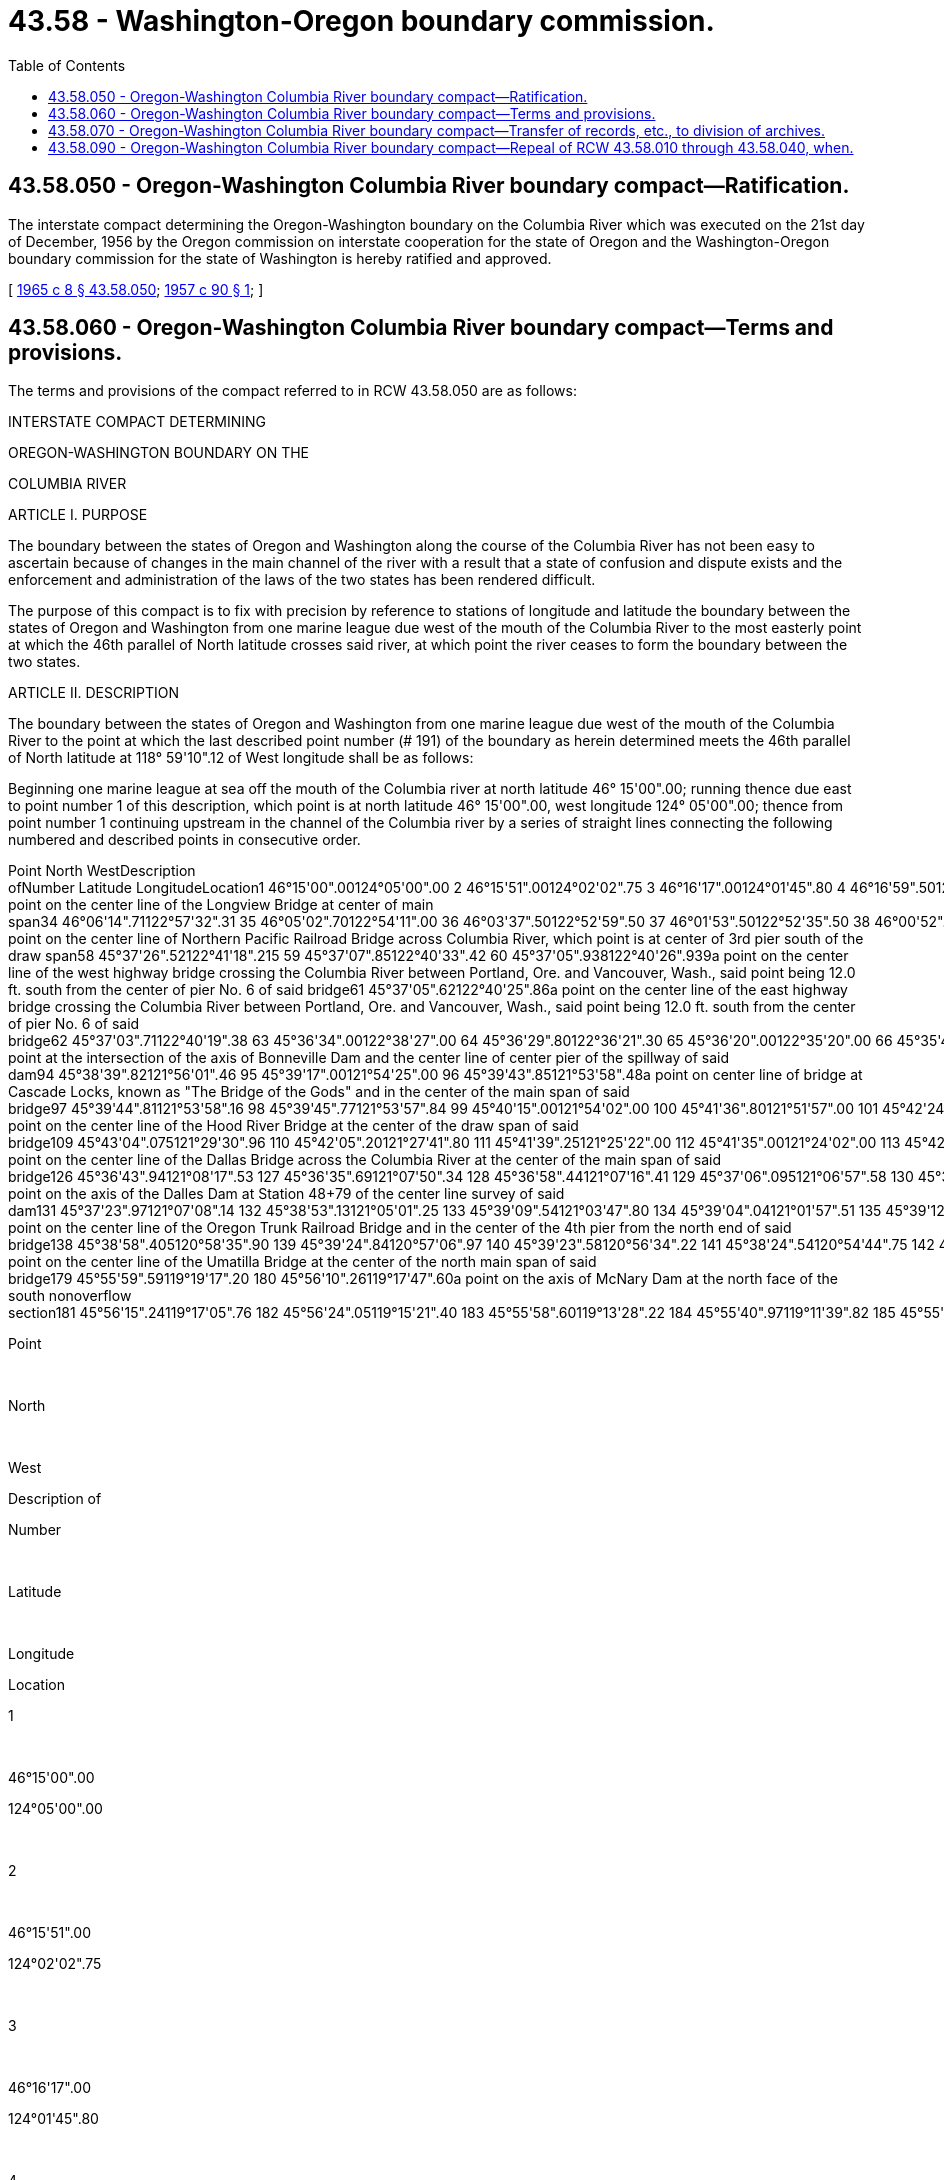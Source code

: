 = 43.58 - Washington-Oregon boundary commission.
:toc:

== 43.58.050 - Oregon-Washington Columbia River boundary compact—Ratification.
The interstate compact determining the Oregon-Washington boundary on the Columbia River which was executed on the 21st day of December, 1956 by the Oregon commission on interstate cooperation for the state of Oregon and the Washington-Oregon boundary commission for the state of Washington is hereby ratified and approved.

[ http://leg.wa.gov/CodeReviser/documents/sessionlaw/1965c8.pdf?cite=1965%20c%208%20§%2043.58.050[1965 c 8 § 43.58.050]; http://leg.wa.gov/CodeReviser/documents/sessionlaw/1957c90.pdf?cite=1957%20c%2090%20§%201[1957 c 90 § 1]; ]

== 43.58.060 - Oregon-Washington Columbia River boundary compact—Terms and provisions.
The terms and provisions of the compact referred to in RCW 43.58.050 are as follows:

INTERSTATE COMPACT DETERMINING

OREGON-WASHINGTON BOUNDARY ON THE

COLUMBIA RIVER

ARTICLE I. PURPOSE

The boundary between the states of Oregon and Washington along the course of the Columbia River has not been easy to ascertain because of changes in the main channel of the river with a result that a state of confusion and dispute exists and the enforcement and administration of the laws of the two states has been rendered difficult.

The purpose of this compact is to fix with precision by reference to stations of longitude and latitude the boundary between the states of Oregon and Washington from one marine league due west of the mouth of the Columbia River to the most easterly point at which the 46th parallel of North latitude crosses said river, at which point the river ceases to form the boundary between the two states.

ARTICLE II. DESCRIPTION

The boundary between the states of Oregon and Washington from one marine league due west of the mouth of the Columbia River to the point at which the last described point number (# 191) of the boundary as herein determined meets the 46th parallel of North latitude at 118° 59'10".12 of West longitude shall be as follows:

Beginning one marine league at sea off the mouth of the Columbia river at north latitude 46° 15'00".00; running thence due east to point number 1 of this description, which point is at north latitude 46° 15'00".00, west longitude 124° 05'00".00; thence from point number 1 continuing upstream in the channel of the Columbia river by a series of straight lines connecting the following numbered and described points in consecutive order.

Point North WestDescription ofNumber Latitude LongitudeLocation1 46°15'00".00124°05'00".00 2 46°15'51".00124°02'02".75 3 46°16'17".00124°01'45".80 4 46°16'59".50124°02'14".40 5 46°17'28".00124°02'07".00 6 46°17'33".25124°01'12".25 7 46°16'41".50124°00'00".00 8 46°16'03".00123°58'11".80 9 46°14'19".80123°55'42".00 10 46°14'06".00123°52'14".50 11 46°16'09".50123°44'20".50 12 46°15'01".00123°41'12".70 13 46°15'33".30123°38'52".80 14 46°15'23".90123°35'05".00 15 46°15'38".00123°32'23".00 16 46°16'14".60123°30'00".00 17 46°15'46".70123°27'51".40 18 46°14'23".50123°25'51".60 19 46°13'10".50123°25'20".50 20 46°11'29".00123°25'43".60 21 46°10'47".80123°25'38".00 22 46°09'01".00123°23'21".50 23 46°08'33".00123°18'45".60 24 46°09'04".50123°15'47".20 25 46°10'00".00123°13'51".20 26 46°11'20".80123°09'55".50 27 46°11'11".30123°07'10".90 28 46°09'40".00123°04'23".50 29 46°09'24".00123°03'22".40 30 46°08'38".40123°02'00".00 31 46°08'06".00123°00'16".00 32 46°06'20".02122°57'44".28 33 46°06'17".36122°57'38".295a point on the center line of the Longview Bridge at center of main span34 46°06'14".71122°57'32".31 35 46°05'02".70122°54'11".00 36 46°03'37".50122°52'59".50 37 46°01'53".50122°52'35".50 38 46°00'52".25122°51'17".20 39 45°58'52".00122°50'11".80 40 45°57'40".00122°48'46".80 41 45°55'57".00122°48'18".00 42 45°54'47".00122°48'36".75 43 45°53'05".00122°47'48".30 44 45°52'06".00122°47'01".50 45 45°50'40".00122°47'04".50 46 45°49'31".20122°47'41".00 47 45°48'37".00122°47'40".00 48 45°46'51".00122°46'06".30 49 45°45'34".20122°45'37".00 50 45°44'04".70122°45'32".00 51 45°42'05".00122°46'16".00 52 45°40'50".80122°46'24".00 53 45°39'26".75122°45'46".00 54 45°38'40".00122°44'13".00 55 45°38'17".00122°42'47".50 56 45°37'35".37122°41'35".14 57 45°37'29".47122°41'23".855a point on the center line of Northern Pacific Railroad Bridge across Columbia River, which point is at center of 3rd pier south of the draw span58 45°37'26".52122°41'18".215 59 45°37'07".85122°40'33".42 60 45°37'05".938122°40'26".939a point on the center line of the west highway bridge crossing the Columbia River between Portland, Ore. and Vancouver, Wash., said point being 12.0 ft. south from the center of pier No. 6 of said bridge61 45°37'05".62122°40'25".86a point on the center line of the east highway bridge crossing the Columbia River between Portland, Ore. and Vancouver, Wash., said point being 12.0 ft. south from the center of pier No. 6 of said bridge62 45°37'03".71122°40'19".38 63 45°36'34".00122°38'27".00 64 45°36'29".80122°36'21".30 65 45°36'20".00122°35'20".00 66 45°35'47".90122°32'48".00 67 45°35'23".50122°31'24".20 68 45°35'01".00122°29'30".00 69 45°34'42".80122°28'20".50 70 45°34'03".00122°27'09".30 71 45°33'49".00122°26'15".80 72 45°34'03".30122°24'36".50 73 45°34'29".50122°23'25".80 74 45°34'33".40122°22'44".00 75 45°34'10".00122°21'04".00 76 45°32'55".20122°19'49".00 77 45°32'38".00122°17'43".70 78 45°32'38".80122°15'56".70 79 45°33'03".25122°14'24".50 80 45°33'55".00122°11'58".50 81 45°34'37".00122°10'54".00 82 45°35'03".00122°08'25".50 83 45°34'53".40122°06'40".00 84 45°35'00".00122°06'02".00 85 45°36'35".00122°02'35".00 86 45°36'53".80122°01'11".50 87 45°36'58".00122°00'08".50 88 45°37'23".00121°58'54".50 89 45°37'59".00121°57'42".80 90 45°38'37".50121°57'16".50 91 45°38'42".00121°57'01".80 92 45°38'40".35121°56'37".34 93 45°38'40".13121°56'22".57a point at the intersection of the axis of Bonneville Dam and the center line of center pier of the spillway of said dam94 45°38'39".82121°56'01".46 95 45°39'17".00121°54'25".00 96 45°39'43".85121°53'58".48a point on center line of bridge at Cascade Locks, known as "The Bridge of the Gods" and in the center of the main span of said bridge97 45°39'44".81121°53'58".16 98 45°39'45".77121°53'57".84 99 45°40'15".00121°54'02".00 100 45°41'36".80121°51'57".00 101 45°42'24".75121°48'36".00 102 45°41'39".00121°44'02".00 103 45°41'42".00121°42'22".00 104 45°42'19".00121°40'02".00 105 45°42'17".50121°37'48".50 106 45°43'36".00121°31'54".30 107 45°43'15".275121°29'52".445 108 45°43'07".02121°29'36".615a point on the center line of the Hood River Bridge at the center of the draw span of said bridge109 45°43'04".075121°29'30".96 110 45°42'05".20121°27'41".80 111 45°41'39".25121°25'22".00 112 45°41'35".00121°24'02".00 113 45°42'11".50121°22'17".00 114 45°42'18".00121°20'11".50 115 45°42'00".00121°18'40".00 116 45°41'13".30121°17'10".00 117 45°40'40".50121°14'52".00 118 45°40'17".00121°12'52".50 119 45°39'00".00121°11'57".00 120 45°37'47".00121°11'38".40 121 45°37'00".25121°11'43".00 122 45°36'23".80121°10'57".00 123 45°36'22".50121°10'00".00 124 45°36'29".175121°08'39".84 125 45°36'40".89121°08'22".135a point on the center line of the Dallas Bridge across the Columbia River at the center of the main span of said bridge126 45°36'43".94121°08'17".53 127 45°36'35".69121°07'50".34 128 45°36'58".44121°07'16".41 129 45°37'06".095121°06'57".58 130 45°37'14".85121°07'02".75a point on the axis of the Dalles Dam at Station 48+79 of the center line survey of said dam131 45°37'23".97121°07'08".14 132 45°38'53".13121°05'01".25 133 45°39'09".54121°03'47".80 134 45°39'04".04121°01'57".51 135 45°39'12".08121°00'22".28 136 45°38'54".66120°58'56".33 137 45°38'55".91120°58'49".52a point on the center line of the Oregon Trunk Railroad Bridge and in the center of the 4th pier from the north end of said bridge138 45°38'58".405120°58'35".90 139 45°39'24".84120°57'06".97 140 45°39'23".58120°56'34".22 141 45°38'24".54120°54'44".75 142 45°38'35".09120°53'40".72 143 45°40'18".79120°51'15".26 144 45°41'11".69120°47'14".64 145 45°42'19".71120°43'38".83 146 45°42'42".58120°42'10".70 147 45°42'57".18120°41'18".11 148 45°43'48".14120°40'05".19 149 45°44'45".12120°38'01".97 150 45°44'47".00120°37'17".91 151 45°44'47".99120°35'23".91 152 45°44'18".49120°33'29".23 153 45°42'37".59120°31'17".65 154 45°42'00".37120°30'16".48 155 45°41'40".42120°28'53".22 156 45°41'58".55120°24'08".96 157 45°42'41".66120°19'30".62 158 45°43'16".74120°16'56".18 159 45°43'33".84120°12'34".62 160 45°45'43".67120°10'10".01 161 45°46'24".09120°08'25".17 162 45°47'07".10120°04'08".70 163 45°48'26".17120°00'49".27 164 45°49'28".29119°57'52".64 165 45°49'41".97119°54'21".95 166 45°50'25".18119°50'53".51 167 45°50'52".00119°48'05".62 168 45°50'45".15119°46'18".16 169 45°51'25".40119°40'07".80 170 45°54'20".70119°37'20".96 171 45°55'10".82119°35'58".28 172 45°55'32".25119°34'13".67 173 45°54'31".37119°31'24".18 174 45°54'23".43119°29'13".01 175 45°55'03".10119°26'57".35 176 45°55'18".10119°21'48".12 177 45°55'51".37119°19'52".71 178 45°55'54".48119°19'39".28a point on the center line of the Umatilla Bridge at the center of the north main span of said bridge179 45°55'59".59119°19'17".20 180 45°56'10".26119°17'47".60a point on the axis of McNary Dam at the north face of the south nonoverflow section181 45°56'15".24119°17'05".76 182 45°56'24".05119°15'21".40 183 45°55'58".60119°13'28".22 184 45°55'40".97119°11'39".82 185 45°55'40".26119°10'05".04 186 45°55'58".55119°07'30".72 187 45°56'34".25119°05'32".00 188 45°57'31".28119°03'37".36 189 45°58'09".33119°01'33".95 190 45°58'45".73119°00'27".12 191 46°00'00".00118°59'10".12 

Point

 

North

 

West

Description of

Number

 

Latitude

 

Longitude

Location

1

 

46°15'00".00

124°05'00".00

 

2

 

46°15'51".00

124°02'02".75

 

3

 

46°16'17".00

124°01'45".80

 

4

 

46°16'59".50

124°02'14".40

 

5

 

46°17'28".00

124°02'07".00

 

6

 

46°17'33".25

124°01'12".25

 

7

 

46°16'41".50

124°00'00".00

 

8

 

46°16'03".00

123°58'11".80

 

9

 

46°14'19".80

123°55'42".00

 

10

 

46°14'06".00

123°52'14".50

 

11

 

46°16'09".50

123°44'20".50

 

12

 

46°15'01".00

123°41'12".70

 

13

 

46°15'33".30

123°38'52".80

 

14

 

46°15'23".90

123°35'05".00

 

15

 

46°15'38".00

123°32'23".00

 

16

 

46°16'14".60

123°30'00".00

 

17

 

46°15'46".70

123°27'51".40

 

18

 

46°14'23".50

123°25'51".60

 

19

 

46°13'10".50

123°25'20".50

 

20

 

46°11'29".00

123°25'43".60

 

21

 

46°10'47".80

123°25'38".00

 

22

 

46°09'01".00

123°23'21".50

 

23

 

46°08'33".00

123°18'45".60

 

24

 

46°09'04".50

123°15'47".20

 

25

 

46°10'00".00

123°13'51".20

 

26

 

46°11'20".80

123°09'55".50

 

27

 

46°11'11".30

123°07'10".90

 

28

 

46°09'40".00

123°04'23".50

 

29

 

46°09'24".00

123°03'22".40

 

30

 

46°08'38".40

123°02'00".00

 

31

 

46°08'06".00

123°00'16".00

 

32

 

46°06'20".02

122°57'44".28

 

33

 

46°06'17".36

122°57'38".295

a point on the center line of the Longview Bridge at center of main span

34

 

46°06'14".71

122°57'32".31

 

35

 

46°05'02".70

122°54'11".00

 

36

 

46°03'37".50

122°52'59".50

 

37

 

46°01'53".50

122°52'35".50

 

38

 

46°00'52".25

122°51'17".20

 

39

 

45°58'52".00

122°50'11".80

 

40

 

45°57'40".00

122°48'46".80

 

41

 

45°55'57".00

122°48'18".00

 

42

 

45°54'47".00

122°48'36".75

 

43

 

45°53'05".00

122°47'48".30

 

44

 

45°52'06".00

122°47'01".50

 

45

 

45°50'40".00

122°47'04".50

 

46

 

45°49'31".20

122°47'41".00

 

47

 

45°48'37".00

122°47'40".00

 

48

 

45°46'51".00

122°46'06".30

 

49

 

45°45'34".20

122°45'37".00

 

50

 

45°44'04".70

122°45'32".00

 

51

 

45°42'05".00

122°46'16".00

 

52

 

45°40'50".80

122°46'24".00

 

53

 

45°39'26".75

122°45'46".00

 

54

 

45°38'40".00

122°44'13".00

 

55

 

45°38'17".00

122°42'47".50

 

56

 

45°37'35".37

122°41'35".14

 

57

 

45°37'29".47

122°41'23".855

a point on the center line of Northern Pacific Railroad Bridge across Columbia River, which point is at center of 3rd pier south of the draw span

58

 

45°37'26".52

122°41'18".215

 

59

 

45°37'07".85

122°40'33".42

 

60

 

45°37'05".938

122°40'26".939

a point on the center line of the west highway bridge crossing the Columbia River between Portland, Ore. and Vancouver, Wash., said point being 12.0 ft. south from the center of pier No. 6 of said bridge

61

 

45°37'05".62

122°40'25".86

a point on the center line of the east highway bridge crossing the Columbia River between Portland, Ore. and Vancouver, Wash., said point being 12.0 ft. south from the center of pier No. 6 of said bridge

62

 

45°37'03".71

122°40'19".38

 

63

 

45°36'34".00

122°38'27".00

 

64

 

45°36'29".80

122°36'21".30

 

65

 

45°36'20".00

122°35'20".00

 

66

 

45°35'47".90

122°32'48".00

 

67

 

45°35'23".50

122°31'24".20

 

68

 

45°35'01".00

122°29'30".00

 

69

 

45°34'42".80

122°28'20".50

 

70

 

45°34'03".00

122°27'09".30

 

71

 

45°33'49".00

122°26'15".80

 

72

 

45°34'03".30

122°24'36".50

 

73

 

45°34'29".50

122°23'25".80

 

74

 

45°34'33".40

122°22'44".00

 

75

 

45°34'10".00

122°21'04".00

 

76

 

45°32'55".20

122°19'49".00

 

77

 

45°32'38".00

122°17'43".70

 

78

 

45°32'38".80

122°15'56".70

 

79

 

45°33'03".25

122°14'24".50

 

80

 

45°33'55".00

122°11'58".50

 

81

 

45°34'37".00

122°10'54".00

 

82

 

45°35'03".00

122°08'25".50

 

83

 

45°34'53".40

122°06'40".00

 

84

 

45°35'00".00

122°06'02".00

 

85

 

45°36'35".00

122°02'35".00

 

86

 

45°36'53".80

122°01'11".50

 

87

 

45°36'58".00

122°00'08".50

 

88

 

45°37'23".00

121°58'54".50

 

89

 

45°37'59".00

121°57'42".80

 

90

 

45°38'37".50

121°57'16".50

 

91

 

45°38'42".00

121°57'01".80

 

92

 

45°38'40".35

121°56'37".34

 

93

 

45°38'40".13

121°56'22".57

a point at the intersection of the axis of Bonneville Dam and the center line of center pier of the spillway of said dam

94

 

45°38'39".82

121°56'01".46

 

95

 

45°39'17".00

121°54'25".00

 

96

 

45°39'43".85

121°53'58".48

a point on center line of bridge at Cascade Locks, known as "The Bridge of the Gods" and in the center of the main span of said bridge

97

 

45°39'44".81

121°53'58".16

 

98

 

45°39'45".77

121°53'57".84

 

99

 

45°40'15".00

121°54'02".00

 

100

 

45°41'36".80

121°51'57".00

 

101

 

45°42'24".75

121°48'36".00

 

102

 

45°41'39".00

121°44'02".00

 

103

 

45°41'42".00

121°42'22".00

 

104

 

45°42'19".00

121°40'02".00

 

105

 

45°42'17".50

121°37'48".50

 

106

 

45°43'36".00

121°31'54".30

 

107

 

45°43'15".275

121°29'52".445

 

108

 

45°43'07".02

121°29'36".615

a point on the center line of the Hood River Bridge at the center of the draw span of said bridge

109

 

45°43'04".075

121°29'30".96

 

110

 

45°42'05".20

121°27'41".80

 

111

 

45°41'39".25

121°25'22".00

 

112

 

45°41'35".00

121°24'02".00

 

113

 

45°42'11".50

121°22'17".00

 

114

 

45°42'18".00

121°20'11".50

 

115

 

45°42'00".00

121°18'40".00

 

116

 

45°41'13".30

121°17'10".00

 

117

 

45°40'40".50

121°14'52".00

 

118

 

45°40'17".00

121°12'52".50

 

119

 

45°39'00".00

121°11'57".00

 

120

 

45°37'47".00

121°11'38".40

 

121

 

45°37'00".25

121°11'43".00

 

122

 

45°36'23".80

121°10'57".00

 

123

 

45°36'22".50

121°10'00".00

 

124

 

45°36'29".175

121°08'39".84

 

125

 

45°36'40".89

121°08'22".135

a point on the center line of the Dallas Bridge across the Columbia River at the center of the main span of said bridge

126

 

45°36'43".94

121°08'17".53

 

127

 

45°36'35".69

121°07'50".34

 

128

 

45°36'58".44

121°07'16".41

 

129

 

45°37'06".095

121°06'57".58

 

130

 

45°37'14".85

121°07'02".75

a point on the axis of the Dalles Dam at Station 48+79 of the center line survey of said dam

131

 

45°37'23".97

121°07'08".14

 

132

 

45°38'53".13

121°05'01".25

 

133

 

45°39'09".54

121°03'47".80

 

134

 

45°39'04".04

121°01'57".51

 

135

 

45°39'12".08

121°00'22".28

 

136

 

45°38'54".66

120°58'56".33

 

137

 

45°38'55".91

120°58'49".52

a point on the center line of the Oregon Trunk Railroad Bridge and in the center of the 4th pier from the north end of said bridge

138

 

45°38'58".405

120°58'35".90

 

139

 

45°39'24".84

120°57'06".97

 

140

 

45°39'23".58

120°56'34".22

 

141

 

45°38'24".54

120°54'44".75

 

142

 

45°38'35".09

120°53'40".72

 

143

 

45°40'18".79

120°51'15".26

 

144

 

45°41'11".69

120°47'14".64

 

145

 

45°42'19".71

120°43'38".83

 

146

 

45°42'42".58

120°42'10".70

 

147

 

45°42'57".18

120°41'18".11

 

148

 

45°43'48".14

120°40'05".19

 

149

 

45°44'45".12

120°38'01".97

 

150

 

45°44'47".00

120°37'17".91

 

151

 

45°44'47".99

120°35'23".91

 

152

 

45°44'18".49

120°33'29".23

 

153

 

45°42'37".59

120°31'17".65

 

154

 

45°42'00".37

120°30'16".48

 

155

 

45°41'40".42

120°28'53".22

 

156

 

45°41'58".55

120°24'08".96

 

157

 

45°42'41".66

120°19'30".62

 

158

 

45°43'16".74

120°16'56".18

 

159

 

45°43'33".84

120°12'34".62

 

160

 

45°45'43".67

120°10'10".01

 

161

 

45°46'24".09

120°08'25".17

 

162

 

45°47'07".10

120°04'08".70

 

163

 

45°48'26".17

120°00'49".27

 

164

 

45°49'28".29

119°57'52".64

 

165

 

45°49'41".97

119°54'21".95

 

166

 

45°50'25".18

119°50'53".51

 

167

 

45°50'52".00

119°48'05".62

 

168

 

45°50'45".15

119°46'18".16

 

169

 

45°51'25".40

119°40'07".80

 

170

 

45°54'20".70

119°37'20".96

 

171

 

45°55'10".82

119°35'58".28

 

172

 

45°55'32".25

119°34'13".67

 

173

 

45°54'31".37

119°31'24".18

 

174

 

45°54'23".43

119°29'13".01

 

175

 

45°55'03".10

119°26'57".35

 

176

 

45°55'18".10

119°21'48".12

 

177

 

45°55'51".37

119°19'52".71

 

178

 

45°55'54".48

119°19'39".28

a point on the center line of the Umatilla Bridge at the center of the north main span of said bridge

179

 

45°55'59".59

119°19'17".20

 

180

 

45°56'10".26

119°17'47".60

a point on the axis of McNary Dam at the north face of the south nonoverflow section

181

 

45°56'15".24

119°17'05".76

 

182

 

45°56'24".05

119°15'21".40

 

183

 

45°55'58".60

119°13'28".22

 

184

 

45°55'40".97

119°11'39".82

 

185

 

45°55'40".26

119°10'05".04

 

186

 

45°55'58".55

119°07'30".72

 

187

 

45°56'34".25

119°05'32".00

 

188

 

45°57'31".28

119°03'37".36

 

189

 

45°58'09".33

119°01'33".95

 

190

 

45°58'45".73

119°00'27".12

 

191

 

46°00'00".00

118°59'10".12

 

ARTICLE III. RATIFICATION AND

EFFECTIVE DATE

This compact shall become operative when it has been ratified by the legislatures of the states of Oregon and Washington and approved by the Congress of the United States and the Constitutions of the states of Oregon and Washington have been amended to authorize the establishment of the boundary as herein provided.

[ http://leg.wa.gov/CodeReviser/documents/sessionlaw/1965c8.pdf?cite=1965%20c%208%20§%2043.58.060[1965 c 8 § 43.58.060]; http://leg.wa.gov/CodeReviser/documents/sessionlaw/1957c90.pdf?cite=1957%20c%2090%20§%202[1957 c 90 § 2]; ]

== 43.58.070 - Oregon-Washington Columbia River boundary compact—Transfer of records, etc., to division of archives.
Upon ratification by the state of Oregon and approval by the Congress of the United States of the compact set forth in RCW 43.58.060, the secretary of the Washington-Oregon boundary commission is hereby directed to transmit all records, work sheets, maps, minutes and other papers of said commission to the division of archives and records management of the office of the secretary of state.

[ http://leg.wa.gov/CodeReviser/documents/sessionlaw/1981c115.pdf?cite=1981%20c%20115%20§%203[1981 c 115 § 3]; http://leg.wa.gov/CodeReviser/documents/sessionlaw/1965c8.pdf?cite=1965%20c%208%20§%2043.58.070[1965 c 8 § 43.58.070]; http://leg.wa.gov/CodeReviser/documents/sessionlaw/1957c90.pdf?cite=1957%20c%2090%20§%203[1957 c 90 § 3]; ]

== 43.58.090 - Oregon-Washington Columbia River boundary compact—Repeal of RCW  43.58.010 through  43.58.040, when.
Chapter 27, Laws of 1937, as amended by chapter 6, Laws of 1955 extraordinary session and chapter 43.58 RCW [RCW 43.58.010 through 43.58.040] each shall be repealed when the compact set forth in RCW 43.58.060 has been ratified by the state of Oregon and approved by the Congress of the United States.

[ http://leg.wa.gov/CodeReviser/documents/sessionlaw/1965c8.pdf?cite=1965%20c%208%20§%2043.58.090[1965 c 8 § 43.58.090]; http://leg.wa.gov/CodeReviser/documents/sessionlaw/1957c90.pdf?cite=1957%20c%2090%20§%205[1957 c 90 § 5]; ]

